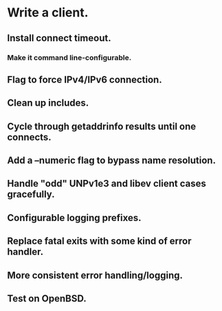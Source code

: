 * Write a client.

** Install connect timeout.

*** Make it command line-configurable.

** Flag to force IPv4/IPv6 connection.

** Clean up includes.

** Cycle through getaddrinfo results until one connects.

** Add a --numeric flag to bypass name resolution.

** Handle "odd" UNPv1e3 and libev client cases gracefully.

** Configurable logging prefixes.

** Replace fatal exits with some kind of error handler.

** More consistent error handling/logging.

** Test on OpenBSD.

